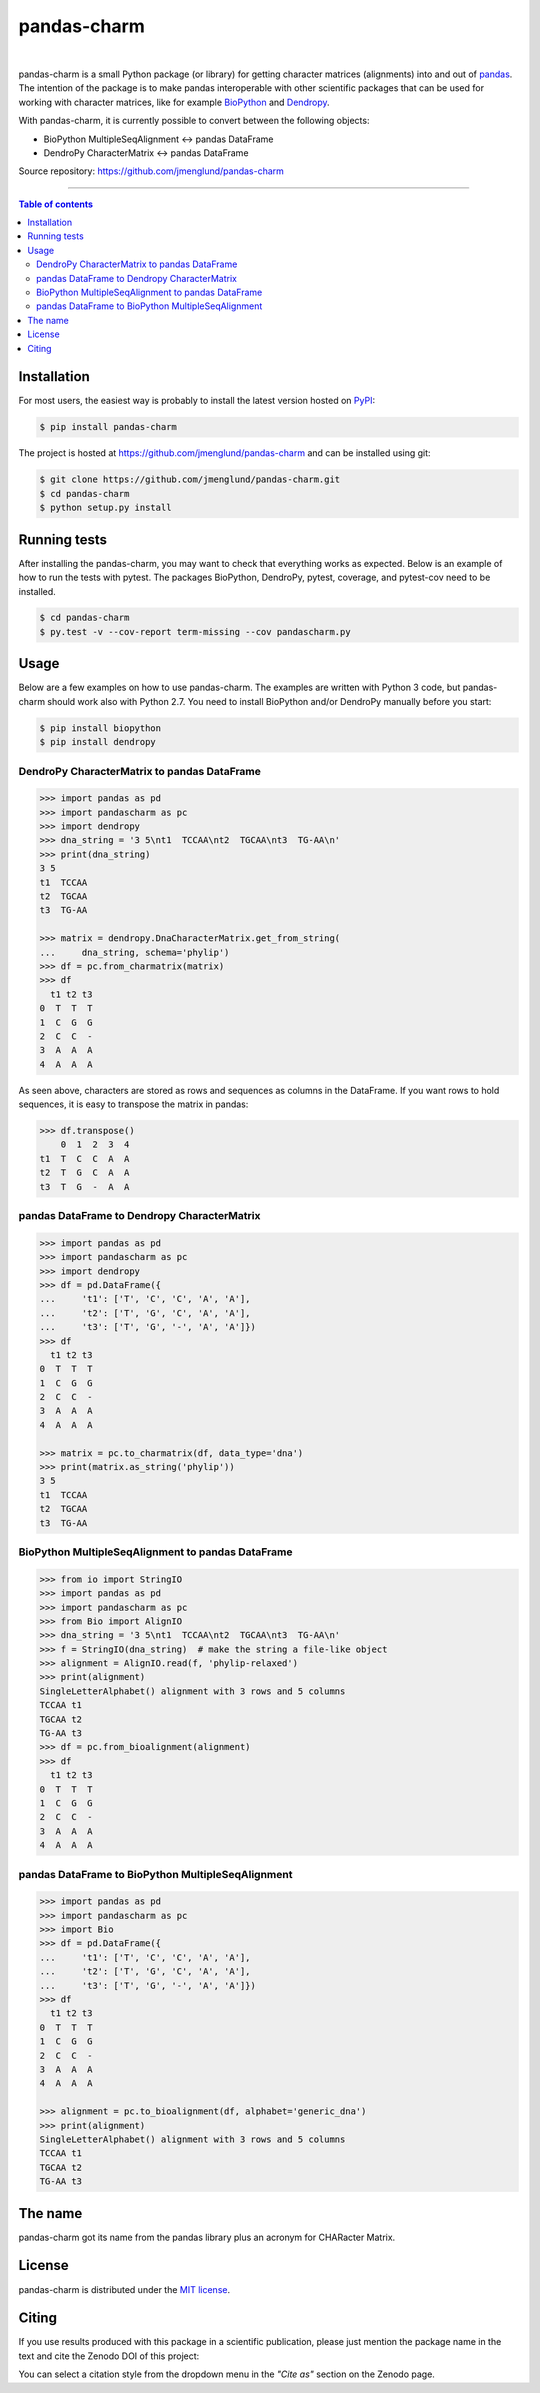 pandas-charm
============

.. image:: https://travis-ci.org/jmenglund/pandas-charm.svg?branch=master
    :target: https://travis-ci.org/jmenglund/pandas-charm

.. image:: https://codecov.io/gh/jmenglund/pandas-charm/branch/master/graph/badge.svg
    :target: https://codecov.io/gh/jmenglund/pandas-charm

.. image:: https://img.shields.io/badge/license-MIT-blue.svg
    :target: https://opensource.org/licenses/MIT

.. image:: https://zenodo.org/badge/23107/jmenglund/pandas-charm.svg
    :target: https://zenodo.org/badge/latestdoi/23107/jmenglund/pandas-charm

|

pandas-charm is a small Python package (or library) for getting character 
matrices (alignments) into and out of `pandas <http://pandas.pydata.org>`_.
The intention of the package is to make pandas interoperable with 
other scientific packages that can be used for working with character 
matrices, like for example `BioPython <http://biopython.org>`_ and 
`Dendropy <http://dendropy.org>`_.

With pandas-charm, it is currently possible to convert between the 
following objects:

* BioPython MultipleSeqAlignment <-> pandas DataFrame
* DendroPy CharacterMatrix <-> pandas DataFrame

Source repository: `<https://github.com/jmenglund/pandas-charm>`_

------------------------------------------

.. contents:: Table of contents
   :backlinks: top
   :local:


Installation
------------

For most users, the easiest way is probably to install the latest version 
hosted on `PyPI <https://pypi.python.org/>`_:

.. code-block:: sh

    $ pip install pandas-charm

The project is hosted at https://github.com/jmenglund/pandas-charm and 
can be installed using git:

.. code-block:: sh

    $ git clone https://github.com/jmenglund/pandas-charm.git
    $ cd pandas-charm
    $ python setup.py install


Running tests
-------------

After installing the pandas-charm, you may want to check that everything
works as expected. Below is an example of how to run the tests with pytest. 
The packages BioPython, DendroPy, pytest, coverage, and pytest-cov need 
to be installed.

.. code-block:: sh

    $ cd pandas-charm
    $ py.test -v --cov-report term-missing --cov pandascharm.py


Usage
-----

Below are a few examples on how to use pandas-charm. The examples are 
written with Python 3 code, but pandas-charm should work also with 
Python 2.7. You need to install BioPython and/or DendroPy manually 
before you start:

.. code-block:: sh

    $ pip install biopython
    $ pip install dendropy


DendroPy CharacterMatrix to pandas DataFrame
~~~~~~~~~~~~~~~~~~~~~~~~~~~~~~~~~~~~~~~~~~~~

.. code-block:: python

    >>> import pandas as pd
    >>> import pandascharm as pc
    >>> import dendropy
    >>> dna_string = '3 5\nt1  TCCAA\nt2  TGCAA\nt3  TG-AA\n'
    >>> print(dna_string)
    3 5
    t1  TCCAA
    t2  TGCAA
    t3  TG-AA
    
    >>> matrix = dendropy.DnaCharacterMatrix.get_from_string(
    ...     dna_string, schema='phylip')
    >>> df = pc.from_charmatrix(matrix)
    >>> df
      t1 t2 t3
    0  T  T  T
    1  C  G  G
    2  C  C  -
    3  A  A  A
    4  A  A  A

As seen above, characters are stored as rows and sequences as 
columns in the DataFrame. If you want rows to hold sequences, 
it is easy to transpose the matrix in pandas:

.. code-block:: python

    >>> df.transpose()
        0  1  2  3  4
    t1  T  C  C  A  A
    t2  T  G  C  A  A
    t3  T  G  -  A  A


pandas DataFrame to Dendropy CharacterMatrix
~~~~~~~~~~~~~~~~~~~~~~~~~~~~~~~~~~~~~~~~~~~~

.. code-block:: python

    >>> import pandas as pd
    >>> import pandascharm as pc
    >>> import dendropy
    >>> df = pd.DataFrame({
    ...     't1': ['T', 'C', 'C', 'A', 'A'],
    ...     't2': ['T', 'G', 'C', 'A', 'A'],
    ...     't3': ['T', 'G', '-', 'A', 'A']})
    >>> df
      t1 t2 t3
    0  T  T  T
    1  C  G  G
    2  C  C  -
    3  A  A  A
    4  A  A  A
    
    >>> matrix = pc.to_charmatrix(df, data_type='dna')
    >>> print(matrix.as_string('phylip'))
    3 5
    t1  TCCAA
    t2  TGCAA
    t3  TG-AA


BioPython MultipleSeqAlignment to pandas DataFrame
~~~~~~~~~~~~~~~~~~~~~~~~~~~~~~~~~~~~~~~~~~~~~~~~~~

.. code-block:: python

    >>> from io import StringIO
    >>> import pandas as pd
    >>> import pandascharm as pc
    >>> from Bio import AlignIO
    >>> dna_string = '3 5\nt1  TCCAA\nt2  TGCAA\nt3  TG-AA\n'
    >>> f = StringIO(dna_string)  # make the string a file-like object
    >>> alignment = AlignIO.read(f, 'phylip-relaxed')
    >>> print(alignment)
    SingleLetterAlphabet() alignment with 3 rows and 5 columns
    TCCAA t1
    TGCAA t2
    TG-AA t3
    >>> df = pc.from_bioalignment(alignment)
    >>> df
      t1 t2 t3
    0  T  T  T
    1  C  G  G
    2  C  C  -
    3  A  A  A
    4  A  A  A


pandas DataFrame to BioPython MultipleSeqAlignment
~~~~~~~~~~~~~~~~~~~~~~~~~~~~~~~~~~~~~~~~~~~~~~~~~~

.. code-block:: python

    >>> import pandas as pd
    >>> import pandascharm as pc
    >>> import Bio
    >>> df = pd.DataFrame({
    ...     't1': ['T', 'C', 'C', 'A', 'A'],
    ...     't2': ['T', 'G', 'C', 'A', 'A'],
    ...     't3': ['T', 'G', '-', 'A', 'A']})
    >>> df
      t1 t2 t3
    0  T  T  T
    1  C  G  G
    2  C  C  -
    3  A  A  A
    4  A  A  A
    
    >>> alignment = pc.to_bioalignment(df, alphabet='generic_dna')
    >>> print(alignment)
    SingleLetterAlphabet() alignment with 3 rows and 5 columns
    TCCAA t1
    TGCAA t2
    TG-AA t3
    


The name
--------

pandas-charm got its name from the pandas library plus an acronym for
CHARacter Matrix.


License
-------

pandas-charm is distributed under the 
`MIT license <https://opensource.org/licenses/MIT>`_.


Citing
------

If you use results produced with this package in a scientific 
publication, please just mention the package name in the text and 
cite the Zenodo DOI of this project:

.. image:: https://zenodo.org/badge/23107/jmenglund/pandas-charm.svg
    :target: https://zenodo.org/badge/latestdoi/23107/jmenglund/pandas-charm

You can select a citation style from the dropdown menu in the 
*"Cite as"* section on the Zenodo page.
